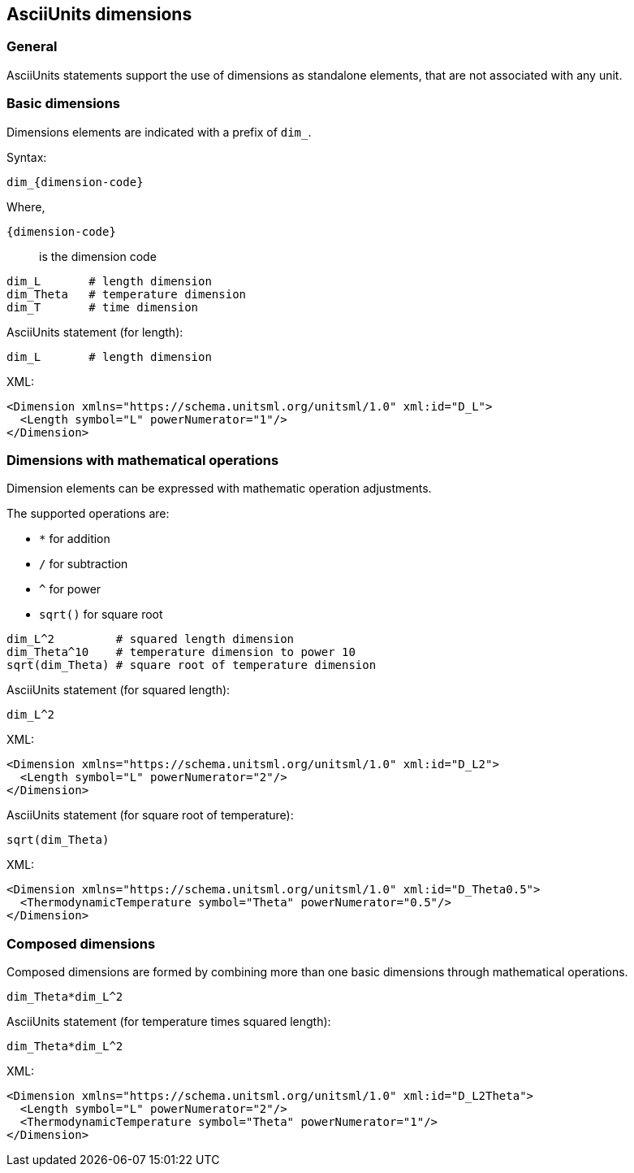 == AsciiUnits dimensions

=== General

AsciiUnits statements support the use of dimensions as standalone
elements, that are not associated with any unit.

=== Basic dimensions

Dimensions elements are indicated with a prefix of `dim_`.

Syntax:

[source]
----
dim_{dimension-code}
----

Where,

`{dimension-code}`:: is the dimension code

[example]
====
[source]
----
dim_L       # length dimension
dim_Theta   # temperature dimension
dim_T       # time dimension
----
====

[example]
====
AsciiUnits statement (for length):

[source]
----
dim_L       # length dimension
----

XML:

[source,xml]
----
<Dimension xmlns="https://schema.unitsml.org/unitsml/1.0" xml:id="D_L">
  <Length symbol="L" powerNumerator="1"/>
</Dimension>
----
====

=== Dimensions with mathematical operations

Dimension elements can be expressed with mathematic operation adjustments.

The supported operations are:

* `*` for addition
* `/` for subtraction
* `^` for power
* `sqrt()` for square root

[example]
====
[source]
----
dim_L^2         # squared length dimension
dim_Theta^10    # temperature dimension to power 10
sqrt(dim_Theta) # square root of temperature dimension
----
====

[example]
====
AsciiUnits statement (for squared length):

[source]
----
dim_L^2
----

XML:

[source,xml]
----
<Dimension xmlns="https://schema.unitsml.org/unitsml/1.0" xml:id="D_L2">
  <Length symbol="L" powerNumerator="2"/>
</Dimension>
----
====

[example]
====
AsciiUnits statement (for square root of temperature):

[source]
----
sqrt(dim_Theta)
----

XML:

[source,xml]
----
<Dimension xmlns="https://schema.unitsml.org/unitsml/1.0" xml:id="D_Theta0.5">
  <ThermodynamicTemperature symbol="Theta" powerNumerator="0.5"/>
</Dimension>
----
====

=== Composed dimensions

Composed dimensions are formed by combining more than one basic dimensions
through mathematical operations.

[example]
====
[source]
----
dim_Theta*dim_L^2
----
====

[example]
====
AsciiUnits statement (for temperature times squared length):

[source]
----
dim_Theta*dim_L^2
----

XML:

[source,xml]
----
<Dimension xmlns="https://schema.unitsml.org/unitsml/1.0" xml:id="D_L2Theta">
  <Length symbol="L" powerNumerator="2"/>
  <ThermodynamicTemperature symbol="Theta" powerNumerator="1"/>
</Dimension>
----
====
